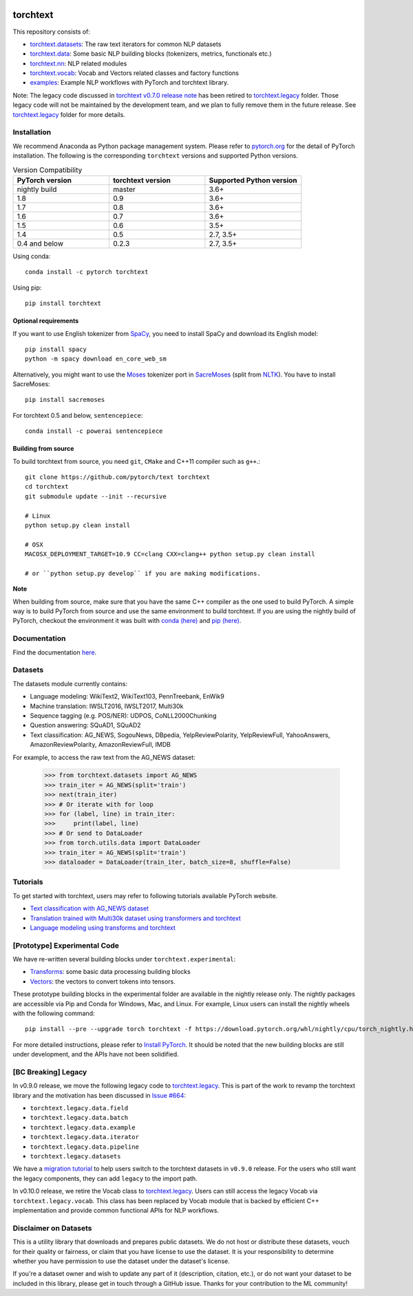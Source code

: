 .. image:: https://circleci.com/gh/pytorch/text.svg?style=svg
    :target: https://circleci.com/gh/pytorch/text

.. image:: https://codecov.io/gh/pytorch/text/branch/master/graph/badge.svg
    :target: https://codecov.io/gh/pytorch/text

.. image:: https://img.shields.io/badge/dynamic/json.svg?label=docs&url=https%3A%2F%2Fpypi.org%2Fpypi%2Ftorchtext%2Fjson&query=%24.info.version&colorB=brightgreen&prefix=v
    :target: https://pytorch.org/text/

torchtext
+++++++++

This repository consists of:

* `torchtext.datasets <https://github.com/pytorch/text/tree/master/torchtext/datasets>`_: The raw text iterators for common NLP datasets
* `torchtext.data <https://github.com/pytorch/text/tree/master/torchtext/data>`_: Some basic NLP building blocks (tokenizers, metrics, functionals etc.)
* `torchtext.nn <https://github.com/pytorch/text/tree/master/torchtext/nn>`_: NLP related modules
* `torchtext.vocab <https://github.com/pytorch/text/tree/master/torchtext/vocab.py>`_: Vocab and Vectors related classes and factory functions
* `examples <https://github.com/pytorch/text/tree/master/examples>`_: Example NLP workflows with PyTorch and torchtext library.

Note: The legacy code discussed in `torchtext v0.7.0 release note <https://github.com/pytorch/text/releases/tag/v0.7.0-rc3>`_ has been retired to `torchtext.legacy <https://github.com/pytorch/text/tree/master/torchtext/legacy>`_ folder. Those legacy code will not be maintained by the development team, and we plan to fully remove them in the future release. See `torchtext.legacy <https://github.com/pytorch/text/tree/master/torchtext/legacy>`_ folder for more details.

Installation
============

We recommend Anaconda as Python package management system. Please refer to `pytorch.org <https://pytorch.org/>`_ for the detail of PyTorch installation. The following is the corresponding ``torchtext`` versions and supported Python versions.

.. csv-table:: Version Compatibility
   :header: "PyTorch version", "torchtext version", "Supported Python version"
   :widths: 10, 10, 10

   nightly build, master, 3.6+
   1.8, 0.9, 3.6+
   1.7, 0.8, 3.6+
   1.6, 0.7, 3.6+
   1.5, 0.6, 3.5+
   1.4, 0.5, "2.7, 3.5+"
   0.4 and below, 0.2.3, "2.7, 3.5+"

Using conda::

    conda install -c pytorch torchtext

Using pip::

    pip install torchtext

Optional requirements
---------------------

If you want to use English tokenizer from `SpaCy <http://spacy.io/>`_, you need to install SpaCy and download its English model::

    pip install spacy
    python -m spacy download en_core_web_sm 

Alternatively, you might want to use the `Moses <http://www.statmt.org/moses/>`_ tokenizer port in `SacreMoses <https://github.com/alvations/sacremoses>`_ (split from `NLTK <http://nltk.org/>`_). You have to install SacreMoses::

    pip install sacremoses

For torchtext 0.5 and below, ``sentencepiece``::

    conda install -c powerai sentencepiece

Building from source
--------------------

To build torchtext from source, you need ``git``, ``CMake`` and C++11 compiler such as ``g++``.::

    git clone https://github.com/pytorch/text torchtext
    cd torchtext
    git submodule update --init --recursive

    # Linux
    python setup.py clean install

    # OSX
    MACOSX_DEPLOYMENT_TARGET=10.9 CC=clang CXX=clang++ python setup.py clean install

    # or ``python setup.py develop`` if you are making modifications.

**Note**

When building from source, make sure that you have the same C++ compiler as the one used to build PyTorch. A simple way is to build PyTorch from source and use the same environment to build torchtext.
If you are using the nightly build of PyTorch, checkout the environment it was built with `conda (here) <https://github.com/pytorch/builder/tree/master/conda>`_ and `pip (here) <https://github.com/pytorch/builder/tree/master/manywheel>`_.

Documentation
=============

Find the documentation `here <https://pytorch.org/text/>`_.

Datasets
========

The datasets module currently contains:

* Language modeling: WikiText2, WikiText103, PennTreebank, EnWik9
* Machine translation: IWSLT2016, IWSLT2017, Multi30k
* Sequence tagging (e.g. POS/NER): UDPOS, CoNLL2000Chunking
* Question answering: SQuAD1, SQuAD2 
* Text classification: AG_NEWS, SogouNews, DBpedia, YelpReviewPolarity, YelpReviewFull, YahooAnswers, AmazonReviewPolarity, AmazonReviewFull, IMDB

For example, to access the raw text from the AG_NEWS dataset:

  .. code-block:: python

      >>> from torchtext.datasets import AG_NEWS
      >>> train_iter = AG_NEWS(split='train')
      >>> next(train_iter)
      >>> # Or iterate with for loop
      >>> for (label, line) in train_iter:
      >>>     print(label, line)
      >>> # Or send to DataLoader
      >>> from torch.utils.data import DataLoader
      >>> train_iter = AG_NEWS(split='train')
      >>> dataloader = DataLoader(train_iter, batch_size=8, shuffle=False)

Tutorials
=========

To get started with torchtext, users may refer to following tutorials available PyTorch website.

* `Text classification with AG_NEWS dataset <https://pytorch.org/tutorials/beginner/text_sentiment_ngrams_tutorial.html>`_
* `Translation trained with Multi30k dataset using transformers and torchtext <https://pytorch.org/tutorials/beginner/translation_transformer.html>`_
* `Language modeling using transforms and torchtext <https://pytorch.org/tutorials/beginner/transformer_tutorial.html>`_


[Prototype] Experimental Code
=============================

We have re-written several building blocks under ``torchtext.experimental``:

* `Transforms <https://github.com/pytorch/text/blob/master/torchtext/experimental/transforms.py>`_: some basic data processing building blocks
* `Vectors <https://github.com/pytorch/text/blob/master/torchtext/experimental/vectors.py>`_: the vectors to convert tokens into tensors.

These prototype building blocks in the experimental folder are available in the nightly release only. The nightly packages are accessible via Pip and Conda for Windows, Mac, and Linux. For example, Linux users can install the nightly wheels with the following command::

    pip install --pre --upgrade torch torchtext -f https://download.pytorch.org/whl/nightly/cpu/torch_nightly.html  

For more detailed instructions, please refer to `Install PyTorch <https://pytorch.org/get-started/locally/>`_. It should be noted that the new building blocks are still under development, and the APIs have not been solidified.

[BC Breaking] Legacy
====================

In v0.9.0 release, we move the following legacy code to `torchtext.legacy <https://github.com/pytorch/text/tree/master/torchtext/legacy>`_. This is part of the work to revamp the torchtext library and the motivation has been discussed in `Issue #664 <https://github.com/pytorch/text/issues/664>`_:

* ``torchtext.legacy.data.field``
* ``torchtext.legacy.data.batch``
* ``torchtext.legacy.data.example``
* ``torchtext.legacy.data.iterator``
* ``torchtext.legacy.data.pipeline``
* ``torchtext.legacy.datasets``

We have a `migration tutorial <https://colab.research.google.com/github/pytorch/text/blob/master/examples/legacy_tutorial/migration_tutorial.ipynb>`_ to help users switch to the torchtext datasets in ``v0.9.0`` release. For the users who still want the legacy components, they can add ``legacy`` to the import path.  

In v0.10.0 release, we retire the Vocab class to `torchtext.legacy <https://github.com/pytorch/text/tree/master/torchtext/legacy>`_. Users can still access the legacy Vocab via ``torchtext.legacy.vocab``. This class has been replaced by Vocab module that is backed by efficient C++ implementation and provide common functional APIs for NLP workflows. 

Disclaimer on Datasets
======================

This is a utility library that downloads and prepares public datasets. We do not host or distribute these datasets, vouch for their quality or fairness, or claim that you have license to use the dataset. It is your responsibility to determine whether you have permission to use the dataset under the dataset's license.

If you're a dataset owner and wish to update any part of it (description, citation, etc.), or do not want your dataset to be included in this library, please get in touch through a GitHub issue. Thanks for your contribution to the ML community!
